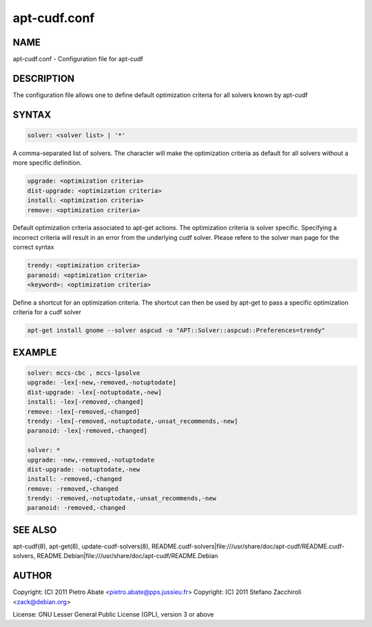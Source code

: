 
#############
apt-cudf.conf
#############


****
NAME
****


apt-cudf.conf - Configuration file for apt-cudf


***********
DESCRIPTION
***********


The configuration file allows one to define default optimization criteria for
all solvers known by apt-cudf


******
SYNTAX
******



.. code-block:: perl

   solver: <solver list> | '*'


A comma-separated list of solvers. The character will make the optimization criteria
as default for all solvers without a more specific definition.


.. code-block:: perl

   upgrade: <optimization criteria>
   dist-upgrade: <optimization criteria>
   install: <optimization criteria>
   remove: <optimization criteria>


Default optimization criteria associated to apt-get actions. The optimization criteria
is solver specific. Specifying a incorrect criteria will result in an error from the 
underlying cudf solver. Please refere to the solver man page for the correct syntax


.. code-block:: perl

   trendy: <optimization criteria>
   paranoid: <optimization criteria>
   <keyword>: <optimization criteria>


Define a shortcut for an optimization criteria. The shortcut can then be used by apt-get
to pass a specific optimization criteria for a cudf solver


.. code-block:: perl

   apt-get install gnome --solver aspcud -o "APT::Solver::aspcud::Preferences=trendy"



*******
EXAMPLE
*******



.. code-block:: perl

   solver: mccs-cbc , mccs-lpsolve
   upgrade: -lex[-new,-removed,-notuptodate]
   dist-upgrade: -lex[-notuptodate,-new]
   install: -lex[-removed,-changed]
   remove: -lex[-removed,-changed]
   trendy: -lex[-removed,-notuptodate,-unsat_recommends,-new]
   paranoid: -lex[-removed,-changed]
 
   solver: *
   upgrade: -new,-removed,-notuptodate
   dist-upgrade: -notuptodate,-new
   install: -removed,-changed
   remove: -removed,-changed
   trendy: -removed,-notuptodate,-unsat_recommends,-new
   paranoid: -removed,-changed



********
SEE ALSO
********


apt-cudf(8), apt-get(8), update-cudf-solvers(8),
README.cudf-solvers|file:///usr/share/doc/apt-cudf/README.cudf-solvers,
README.Debian|file:///usr/share/doc/apt-cudf/README.Debian


******
AUTHOR
******


Copyright: (C) 2011 Pietro Abate <pietro.abate@pps.jussieu.fr>
Copyright: (C) 2011 Stefano Zacchiroli <zack@debian.org>

License: GNU Lesser General Public License (GPL), version 3 or above

